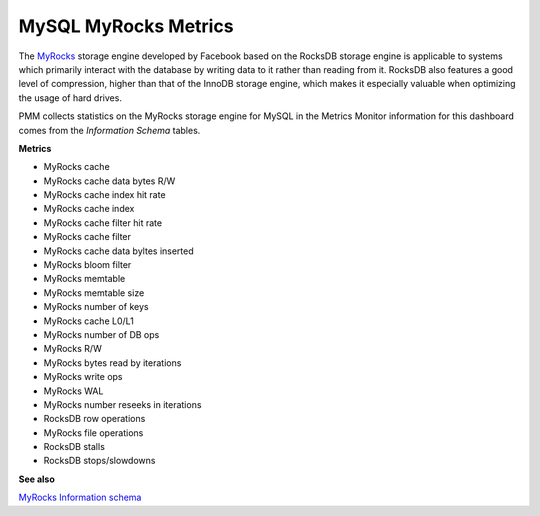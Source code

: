 
.. _dashboard-mysql-myrocks-metrics:

#####################
MySQL MyRocks Metrics
#####################

The `MyRocks <http://myrocks.io>`__ storage engine developed by Facebook based on the RocksDB
storage engine is applicable to systems which primarily interact with the
database by writing data to it rather than reading from it. RocksDB also
features a good level of compression, higher than that of the InnoDB storage
engine, which makes it especially valuable when optimizing the usage of hard
drives.

PMM collects statistics on the MyRocks storage engine for MySQL in the
Metrics Monitor information for this dashboard comes from the
*Information Schema* tables.

.. image:: /_images/metrics-monitor.mysql-myrocks-metrics.1.png

**Metrics**

- MyRocks cache
- MyRocks cache data bytes R/W
- MyRocks cache index hit rate
- MyRocks cache index
- MyRocks cache filter hit rate
- MyRocks cache filter
- MyRocks cache data byltes inserted
- MyRocks bloom filter
- MyRocks memtable
- MyRocks memtable size
- MyRocks number of keys
- MyRocks cache L0/L1
- MyRocks number of DB ops
- MyRocks R/W
- MyRocks bytes read by iterations
- MyRocks write ops
- MyRocks WAL
- MyRocks number reseeks in iterations
- RocksDB row operations
- MyRocks file operations
- RocksDB stalls
- RocksDB stops/slowdowns

**See also**

`MyRocks Information schema <https://github.com/facebook/mysql-5.6/wiki/MyRocks-Information-Schema>`__
